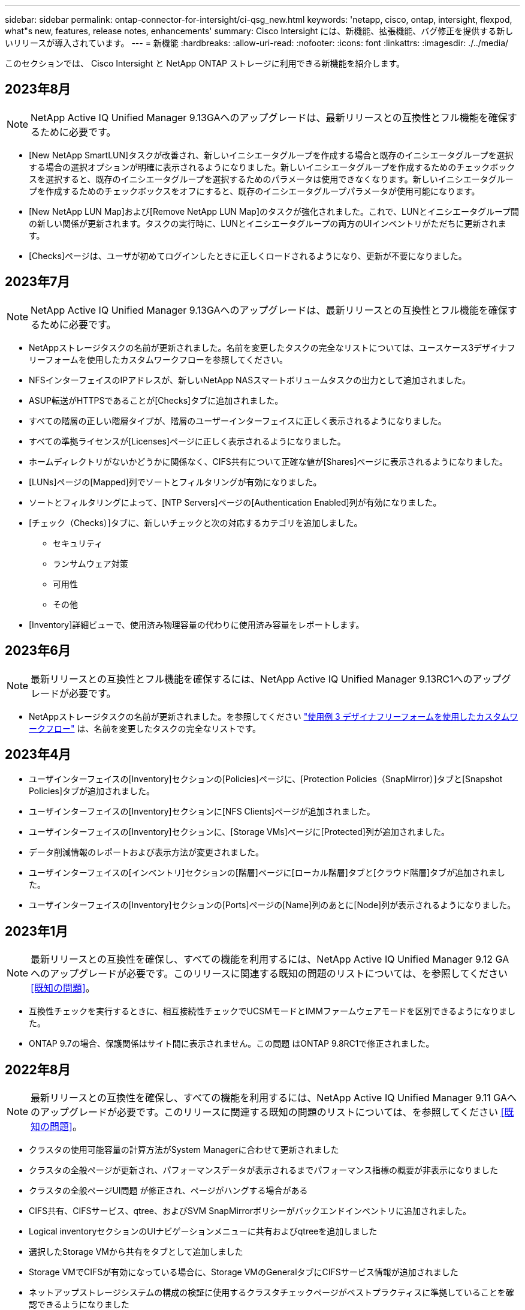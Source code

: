 ---
sidebar: sidebar 
permalink: ontap-connector-for-intersight/ci-qsg_new.html 
keywords: 'netapp, cisco, ontap, intersight, flexpod, what"s new, features, release notes, enhancements' 
summary: Cisco Intersight には、新機能、拡張機能、バグ修正を提供する新しいリリースが導入されています。 
---
= 新機能
:hardbreaks:
:allow-uri-read: 
:nofooter: 
:icons: font
:linkattrs: 
:imagesdir: ./../media/


[role="lead"]
このセクションでは、 Cisco Intersight と NetApp ONTAP ストレージに利用できる新機能を紹介します。



== 2023年8月


NOTE: NetApp Active IQ Unified Manager 9.13GAへのアップグレードは、最新リリースとの互換性とフル機能を確保するために必要です。

* [New NetApp SmartLUN]タスクが改善され、新しいイニシエータグループを作成する場合と既存のイニシエータグループを選択する場合の選択オプションが明確に表示されるようになりました。新しいイニシエータグループを作成するためのチェックボックスを選択すると、既存のイニシエータグループを選択するためのパラメータは使用できなくなります。新しいイニシエータグループを作成するためのチェックボックスをオフにすると、既存のイニシエータグループパラメータが使用可能になります。
* [New NetApp LUN Map]および[Remove NetApp LUN Map]のタスクが強化されました。これで、LUNとイニシエータグループ間の新しい関係が更新されます。タスクの実行時に、LUNとイニシエータグループの両方のUIインベントリがただちに更新されます。
* [Checks]ページは、ユーザが初めてログインしたときに正しくロードされるようになり、更新が不要になりました。




== 2023年7月


NOTE: NetApp Active IQ Unified Manager 9.13GAへのアップグレードは、最新リリースとの互換性とフル機能を確保するために必要です。

* NetAppストレージタスクの名前が更新されました。名前を変更したタスクの完全なリストについては、ユースケース3デザイナフリーフォームを使用したカスタムワークフローを参照してください。
* NFSインターフェイスのIPアドレスが、新しいNetApp NASスマートボリュームタスクの出力として追加されました。
* ASUP転送がHTTPSであることが[Checks]タブに追加されました。
* すべての階層の正しい階層タイプが、階層のユーザーインターフェイスに正しく表示されるようになりました。
* すべての準拠ライセンスが[Licenses]ページに正しく表示されるようになりました。
* ホームディレクトリがないかどうかに関係なく、CIFS共有について正確な値が[Shares]ページに表示されるようになりました。
* [LUNs]ページの[Mapped]列でソートとフィルタリングが有効になりました。
* ソートとフィルタリングによって、[NTP Servers]ページの[Authentication Enabled]列が有効になりました。
* [チェック（Checks）]タブに、新しいチェックと次の対応するカテゴリを追加しました。
+
** セキュリティ
** ランサムウェア対策
** 可用性
** その他


* [Inventory]詳細ビューで、使用済み物理容量の代わりに使用済み容量をレポートします。




== 2023年6月


NOTE: 最新リリースとの互換性とフル機能を確保するには、NetApp Active IQ Unified Manager 9.13RC1へのアップグレードが必要です。

* NetAppストレージタスクの名前が更新されました。を参照してください link:ci-qsg_use_cases.html["使用例 3 デザイナフリーフォームを使用したカスタムワークフロー"^] は、名前を変更したタスクの完全なリストです。




== 2023年4月

* ユーザインターフェイスの[Inventory]セクションの[Policies]ページに、[Protection Policies（SnapMirror）]タブと[Snapshot Policies]タブが追加されました。
* ユーザインターフェイスの[Inventory]セクションに[NFS Clients]ページが追加されました。
* ユーザインターフェイスの[Inventory]セクションに、[Storage VMs]ページに[Protected]列が追加されました。
* データ削減情報のレポートおよび表示方法が変更されました。
* ユーザインターフェイスの[インベントリ]セクションの[階層]ページに[ローカル階層]タブと[クラウド階層]タブが追加されました。
* ユーザインターフェイスの[Inventory]セクションの[Ports]ページの[Name]列のあとに[Node]列が表示されるようになりました。




== 2023年1月


NOTE: 最新リリースとの互換性を確保し、すべての機能を利用するには、NetApp Active IQ Unified Manager 9.12 GAへのアップグレードが必要です。このリリースに関連する既知の問題のリストについては、を参照してください <<既知の問題>>。

* 互換性チェックを実行するときに、相互接続性チェックでUCSMモードとIMMファームウェアモードを区別できるようになりました。
* ONTAP 9.7の場合、保護関係はサイト間に表示されません。この問題 はONTAP 9.8RC1で修正されました。




== 2022年8月


NOTE: 最新リリースとの互換性を確保し、すべての機能を利用するには、NetApp Active IQ Unified Manager 9.11 GAへのアップグレードが必要です。このリリースに関連する既知の問題のリストについては、を参照してください <<既知の問題>>。

* クラスタの使用可能容量の計算方法がSystem Managerに合わせて更新されました
* クラスタの全般ページが更新され、パフォーマンスデータが表示されるまでパフォーマンス指標の概要が非表示になりました
* クラスタの全般ページUI問題 が修正され、ページがハングする場合がある
* CIFS共有、CIFSサービス、qtree、およびSVM SnapMirrorポリシーがバックエンドインベントリに追加されました。
* Logical inventoryセクションのUIナビゲーションメニューに共有およびqtreeを追加しました
* 選択したStorage VMから共有をタブとして追加しました
* Storage VMでCIFSが有効になっている場合に、Storage VMのGeneralタブにCIFSサービス情報が追加されました
* ネットアップストレージシステムの構成の検証に使用するクラスタチェックページがベストプラクティスに準拠していることを確認できるようになりました




== 2022年7月

* Capacityウィジェットでクラスタデータ削減比率のビジュアルが向上しました
* [Network Interfaces]ページにFCインターフェイスタブを追加しました
* 汎用の「新しいストレージボリューム」タスクを使用して新しいボリュームを作成すると、ボリュームのスペースギャランティがnoneに設定され、Snapshotリザーブの割合が0%に設定されるようになりました
* Edit Snapshot PolicyタスクのCommentフィールドは省略可能になり、必須ではなくなりました
* UIインベントリとオーケストレーションの一貫性が向上
* Cluster Capacityのサイト間の容量情報がSystem Managerと同じになりました
* 操作性を向上させるために新しい管理インターフェイスを作成する際にすべてのパラメータを表示するチェックボックスをStorage Virtual Machineタスクの下に追加しました
* クライアント一致より下にプロトコルを移動しましたが、System Managerと同じ結果が得られました
* エクスポートポリシーの一般ページにアクセスプロトコルが表示されるようになりました
* igroupの削除は、条件付きでログに記録される
* 新しいストレージNASデータインタフェースと新しいストレージiSCSIデータインタフェースの下に、NASの「フェールオーバーポリシー」および「自動設定」パラメータを追加
* 新規ストレージNASスマートボリュームのロールバックタスクで、他のボリュームが関連付けられていない場合にエクスポートポリシーが削除されるようになりました
* Smart VolumeとSmart LUNタスクの機能強化




== 2022 年 4 月


NOTE: 今後のリリースとの互換性を確保し、すべての機能を利用できるように、 NetApp Active IQ Unified Manager をバージョン 9.10P1 にアップグレードすることを推奨します。

* Ethernet Port Detail ページにブロードキャストドメインを追加
* ユーザインターフェイス内のアグリゲートおよび SVM の「集約」を「階層」に変更しました
* 「クラスタステータス」を「アレイステータス」に変更
* MTU フィルタが、 < 、 > 、 = 、 <= 、 >= 文字に対応できるようになりました
* クラスタのインベントリにネットワークインターフェイスページが追加されました
* クラスタインベントリに AutoSupport を追加
* ノードに cdpd .enable オプションを追加
* CDP ネイバーのオブジェクトを追加しました
* Cisco Intersight にネットアップワークフローのストレージタスクが追加されました。を参照してください link:ci-qsg_use_cases.html["使用例 3 デザイナフリーフォームを使用したカスタムワークフロー"^] NetApp ストレージ・タスクの一覧を表示します。




== 2022 年 1 月

* NetApp Active IQ Unified Manager 9.10 以降のイベントベースのサイト間アラームが追加されました。



NOTE: 今後のリリースとの互換性を確保し、すべての機能を利用できるようにするために、 NetApp Active IQ Unified Manager をバージョン 9.10 にアップグレードすることを推奨します。

* Storage Virtual Machine に対して各プロトコルを明示的に有効（ true または false ）に設定します
* clusterHealthStatus 状態を正常にマッピングしました。 -suppressed を OK に設定します
* クラスタリストページで Health 列の名前が Cluster Status 列に変更されました
* クラスタが停止しているか到達不能である場合に、ストレージアレイ「 Unreachable 」を表示します
* クラスタの全般ページで Health 列の名前が Array Status 列に変更されました
* SVM に「 Volumes 」タブが追加され、 SVM のすべてのボリュームが表示されます
* ボリュームに Snapshot 容量セクションがあります
* ライセンスが正しく表示されるようになりました




== 2021年10月

* Cisco Intersight に含まれるネットアップストレージのタスクの最新リストを追加しました。を参照してください link:ci-qsg_use_cases.html["使用例 3 デザイナフリーフォームを使用したカスタムワークフロー"^] NetApp ストレージ・タスクの一覧を表示します。
* クラスタリストページに Health 列が追加されました。
* 選択したクラスタの全般ページで詳細が表示されるようになりました。
* ナビゲーションペインから NTP サーバテーブルにアクセスできるようになりました。
* Storage Virtual Machine の General ページを含む新しい Sensors タブが追加されました。
* VLAN およびリンクアグリゲーショングループの概要が、 Port General ページで使用できるようになりました。
* ボリューム合計容量テーブルに追加された合計データ容量列。
* Average Volume Statistics テーブル、 Average LUN Statistics テーブル、 Average Aggregate Statistics テーブル、 Average Storage VM Statistics テーブル、および Average Node Statistics テーブルに追加されたレイテンシ、 IOPS 、およびスループットの列
+

NOTE: 上記のパフォーマンス指標は、 NetApp Active IQ Unified Manager 9.9 以降で監視されるストレージアレイでのみ使用できます。





== 既知の問題

* AIQUM 9.11以前のバージョンを使用している場合は、ストレージリストページに表示される値とストレージ全般ページの容量バーグラフの値が一致しません。この問題 を解決するには、AIQUM 9.12以降にアップグレードして、表示される容量値が正確であることを確認します。
* AIQUM 9.11以前を使用している場合、[Integrated Systems]ページの[Interoperability（相互運用性）]タブで実行されたチェックでは、IMMとUCSMのCiscoコンポーネントを正確に区別できません。この問題 を解決するには、AIQUM 9.12にアップグレードして、すべてのコンポーネントが正しく識別されるようにします。
* データ収集プロセス中にサイト間ストレージのインベントリデータに影響がないようにするには、サポートされていないONTAP クラスタ（ONTAP 9.7P1より前のバージョン）をActive IQ Unified Manager （AIQUM）から削除する必要があります。
* 要求されているすべてのターゲットで、FlexPod 統合システム相互運用性クエリーを正常に完了するには、9.11以上のAIQUMバージョンが必要です。
* FQDNを使用してONTAP クラスタをAIQUMに追加すると、[Storage Inventory Checks]ページが表示されません。IPアドレスを使用してONTAP クラスタをAIQUMに追加する必要があります。

